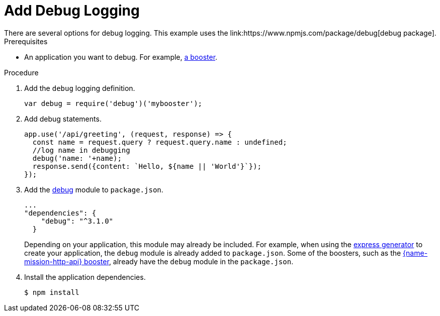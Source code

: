 = Add Debug Logging
There are several options for debug logging. This example uses the link:https://www.npmjs.com/package/debug[debug package].


.Prerequisites 
* An application you want to debug. For example, xref:mission-http-api-nodejs[a booster].

.Procedure

. Add the `debug` logging definition.
+
[source,js,options="nowrap",subs="attributes+"]
----
var debug = require('debug')('mybooster');
----

. Add debug statements.
+
[source,js,options="nowrap",subs="attributes+"]
----
app.use('/api/greeting', (request, response) => {
  const name = request.query ? request.query.name : undefined;
  //log name in debugging
  debug('name: '+name);
  response.send({content: `Hello, ${name || 'World'}`});
});
----

. Add the link:https://www.npmjs.com/package/debug[debug] module to `package.json`.
+
[source,json,options="nowrap",subs="attributes+"]
----
...
"dependencies": {
    "debug": "^3.1.0"
  }
----
+
Depending on your application, this module may already be included. For example, when using the link:https://expressjs.com/en/starter/generator.html[express generator] to create your application, the `debug` module is already added to `package.json`. Some of the boosters, such as the xref:mission-http-api-nodejs[{name-mission-http-api} booster], already have the `debug` module in the `package.json`.


. Install the application dependencies.
+
[source,bash,options="nowrap",subs="attributes+"]
----
$ npm install
----